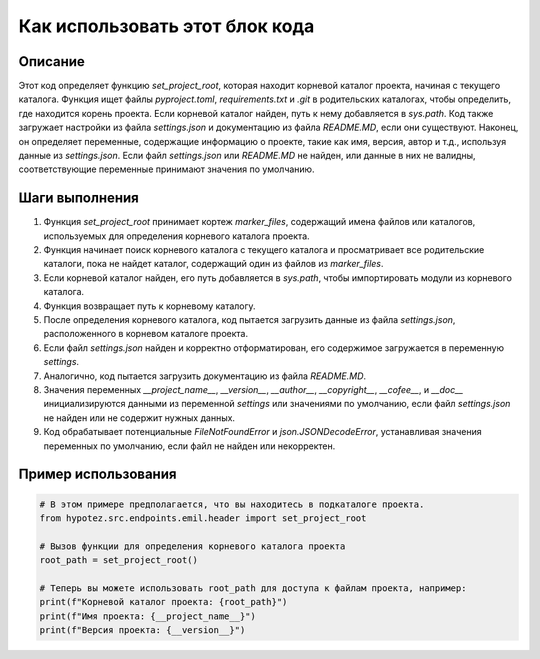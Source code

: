 Как использовать этот блок кода
=========================================================================================

Описание
-------------------------
Этот код определяет функцию `set_project_root`, которая находит корневой каталог проекта, начиная с текущего каталога.  Функция ищет файлы `pyproject.toml`, `requirements.txt` и `.git` в родительских каталогах, чтобы определить, где находится корень проекта. Если корневой каталог найден, путь к нему добавляется в `sys.path`.  Код также загружает настройки из файла `settings.json` и  документацию из файла `README.MD`, если они существуют.  Наконец, он определяет переменные, содержащие информацию о проекте, такие как имя, версия, автор и т.д., используя данные из `settings.json`. Если файл `settings.json` или `README.MD` не найден, или данные в них не валидны, соответствующие переменные принимают значения по умолчанию.

Шаги выполнения
-------------------------
1. Функция `set_project_root` принимает кортеж `marker_files`, содержащий имена файлов или каталогов, используемых для определения корневого каталога проекта.
2. Функция начинает поиск корневого каталога с текущего каталога и просматривает все родительские каталоги, пока не найдет каталог, содержащий один из файлов из `marker_files`.
3. Если корневой каталог найден, его путь добавляется в `sys.path`, чтобы импортировать модули из корневого каталога.
4. Функция возвращает путь к корневому каталогу.
5. После определения корневого каталога, код пытается загрузить данные из файла `settings.json`, расположенного в корневом каталоге проекта.
6. Если файл `settings.json` найден и корректно отформатирован, его содержимое загружается в переменную `settings`.
7. Аналогично, код пытается загрузить документацию из файла `README.MD`.
8. Значения переменных `__project_name__`, `__version__`, `__author__`, `__copyright__`, `__cofee__`, и `__doc__` инициализируются данными из переменной `settings` или значениями по умолчанию, если файл `settings.json` не найден или не содержит нужных данных.
9.  Код обрабатывает потенциальные `FileNotFoundError` и `json.JSONDecodeError`, устанавливая значения переменных по умолчанию, если файл не найден или некорректен.

Пример использования
-------------------------
.. code-block:: python

    # В этом примере предполагается, что вы находитесь в подкаталоге проекта.
    from hypotez.src.endpoints.emil.header import set_project_root

    # Вызов функции для определения корневого каталога проекта
    root_path = set_project_root()

    # Теперь вы можете использовать root_path для доступа к файлам проекта, например:
    print(f"Корневой каталог проекта: {root_path}")
    print(f"Имя проекта: {__project_name__}")
    print(f"Версия проекта: {__version__}")